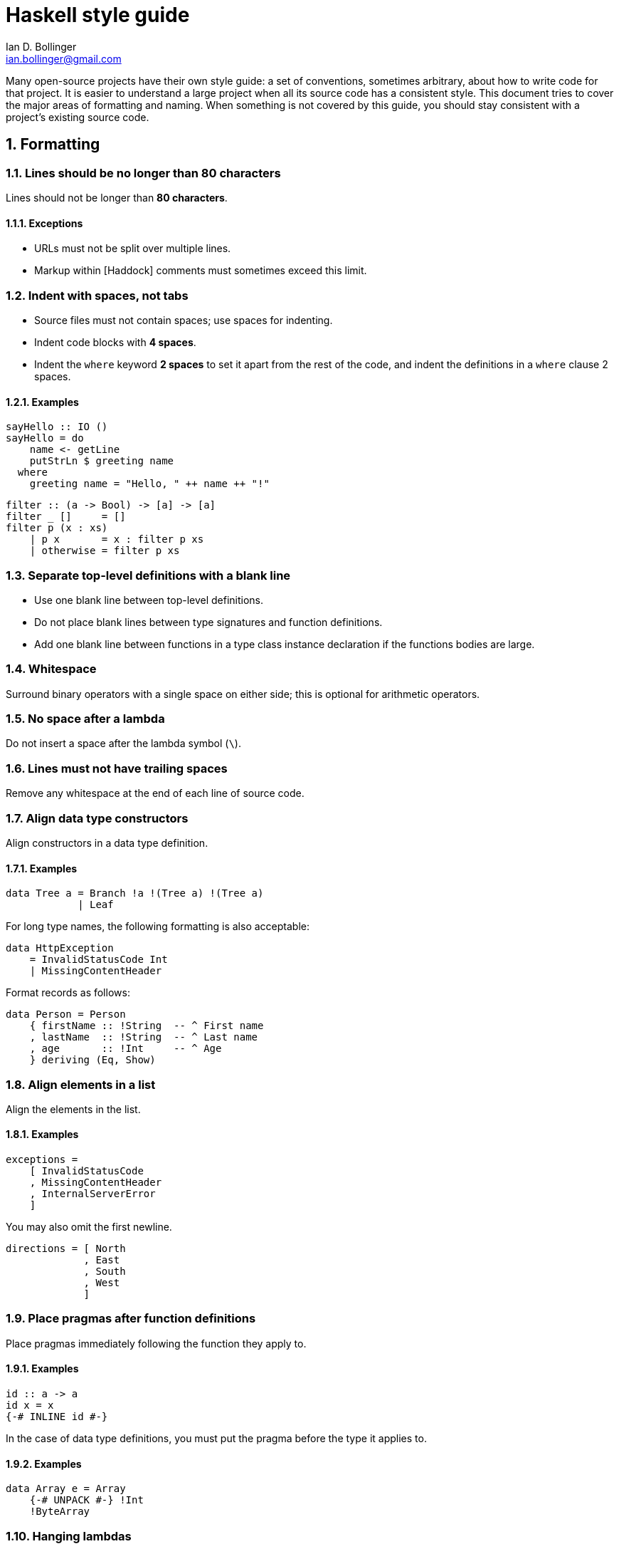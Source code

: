 Haskell style guide
===================
Ian D. Bollinger <ian.bollinger@gmail.com>
:icons:
:numbered:
:website: http://asciidoc.org/

Many open-source projects have their own style guide: a set of
conventions, sometimes arbitrary, about how to write code for that
project. It is easier to understand a large project when all its source
code has a consistent style. This document tries to cover the major
areas of formatting and naming. When something is not covered by this
guide, you should stay consistent with a project's existing source code.

:toc:

Formatting
----------

Lines should be no longer than 80 characters
~~~~~~~~~~~~~~~~~~~~~~~~~~~~~~~~~~~~~~~~~~~~

Lines should not be longer than **80 characters**.

Exceptions
^^^^^^^^^^
* URLs must not be split over multiple lines.
* Markup within [Haddock] comments must sometimes exceed this limit.

Indent with spaces, not tabs
~~~~~~~~~~~~~~~~~~~~~~~~~~~~

* Source files must not contain spaces; use spaces for indenting.
* Indent code blocks with **4 spaces**.
* Indent the `where` keyword **2 spaces** to set it apart from the rest
  of the code, and indent the definitions in a `where` clause 2 spaces.

Examples
^^^^^^^^
```haskell
sayHello :: IO ()
sayHello = do
    name <- getLine
    putStrLn $ greeting name
  where
    greeting name = "Hello, " ++ name ++ "!"
```

```haskell
filter :: (a -> Bool) -> [a] -> [a]
filter _ []     = []
filter p (x : xs)
    | p x       = x : filter p xs
    | otherwise = filter p xs
```

Separate top-level definitions with a blank line
~~~~~~~~~~~~~~~~~~~~~~~~~~~~~~~~~~~~~~~~~~~~~~~~

* Use one blank line between top-level definitions.
* Do not place blank lines between type signatures and function
  definitions.
* Add one blank line between functions in a type class instance
  declaration if the functions bodies are large.

Whitespace
~~~~~~~~~~

Surround binary operators with a single space on either side; this is
optional for arithmetic operators.

No space after a lambda
~~~~~~~~~~~~~~~~~~~~~~~

Do not insert a space after the lambda symbol (`\`).

Lines must not have trailing spaces
~~~~~~~~~~~~~~~~~~~~~~~~~~~~~~~~~~~

Remove any whitespace at the end of each line of source code.

Align data type constructors
~~~~~~~~~~~~~~~~~~~~~~~~~~~~

Align constructors in a data type definition.

Examples
^^^^^^^^
```haskell
data Tree a = Branch !a !(Tree a) !(Tree a)
            | Leaf
```

For long type names, the following formatting is also acceptable:

```haskell
data HttpException
    = InvalidStatusCode Int
    | MissingContentHeader
```

Format records as follows:

```haskell
data Person = Person
    { firstName :: !String  -- ^ First name
    , lastName  :: !String  -- ^ Last name
    , age       :: !Int     -- ^ Age
    } deriving (Eq, Show)
```

Align elements in a list
~~~~~~~~~~~~~~~~~~~~~~~~

Align the elements in the list.

Examples
^^^^^^^^
```haskell
exceptions =
    [ InvalidStatusCode
    , MissingContentHeader
    , InternalServerError
    ]
```

You may also omit the first newline.

```haskell
directions = [ North
             , East
             , South
             , West
             ]
```

Place pragmas after function definitions
~~~~~~~~~~~~~~~~~~~~~~~~~~~~~~~~~~~~~~~~

Place pragmas immediately following the function they apply to.

Examples
^^^^^^^^
```haskell
id :: a -> a
id x = x
{-# INLINE id #-}
```

In the case of data type definitions, you must put the pragma before the
type it applies to.

Examples
^^^^^^^^
```haskell
data Array e = Array
    {-# UNPACK #-} !Int
    !ByteArray
```

Hanging lambdas
~~~~~~~~~~~~~~~

You may indent the code following a "hanging" lambda.

Examples
^^^^^^^^
[source,haskell]
bar :: IO ()
bar = forM_ [1, 2, 3] $ \n -> do
          putStrLn "Here comes a number!"
          print n

[source,haskell]
foo :: IO ()
foo = alloca 10 $ \a ->
      alloca 20 $ \b ->
      cFunction a b

Export lists
~~~~~~~~~~~~

Examples
^^^^^^^^
Format export lists as follows:

[source,haskell]
module Data.Set
    (
      -- * The @Set@ type
      Set
    , empty
    , singleton

      -- * Querying
    , member
    ) where

Prefer guards and pattern matches to if expressions
~~~~~~~~~~~~~~~~~~~~~~~~~~~~~~~~~~~~~~~~~~~~~~~~~~~

Guards and pattern matches should be preferred over if-then-else
expressions where possible. Short cases should be placed on a single line
when line length allows it.

When writing non-monadic code (that is, when not using `do`), and guards
and pattern matches cannot be used, align if-then-else expressions as
you would other expressions:

[source,haskell]
foo = if ...
      then ...
      else ...

Otherwise, be consistent with the four-space indent rule. Align the
`then` and `else` keywords. Some examples:

[source,haskell]
foo = do
    someCode
    if condition
        then someMoreCode
        else someAlternativeCode

[source,haskell]
foo = bar $ \qux -> if predicate qux
    then doSomethingSilly
    else someOtherCode

The same rule applies to nested `do` blocks:

[source,haskell]
foo = do
    instruction <- decodeInstruction
    skip <- load Memory.skip
    if skip == 0x0000
        then do
            execute instruction
            addCycles $ instructionCycles instruction
        else do
            store Memory.skip 0x0000
            addCycles 1

Case expressions
~~~~~~~~~~~~~~~~

* The alternatives in a `case` expression can either be indented using
  four spaces or be aligned to the `case` keyword.
* Align arrows (`->`) when it helps readability.

Examples
^^^^^^^^
[source,haskell]
foobar = case something of
    Just j  -> foo
    Nothing -> bar

[source,haskell]
foobar = case something of
             Just j  -> foo
             Nothing -> bar

Imports
-------

Group imported modules by origin
~~~~~~~~~~~~~~~~~~~~~~~~~~~~~~~~

Imports should be grouped in the following order:

1. standard library imports
2. related third-party imports
3. local application or library specific imports

Separate import groups with a blank line
~~~~~~~~~~~~~~~~~~~~~~~~~~~~~~~~~~~~~~~~

Put a blank line between each group of imports.

Sort imports alphabetically
~~~~~~~~~~~~~~~~~~~~~~~~~~~

The imports in each import group should be sorted alphabetically by
module name.

Qualify imports or explicitly list imported symbols
~~~~~~~~~~~~~~~~~~~~~~~~~~~~~~~~~~~~~~~~~~~~~~~~~~~

Always use explicit import lists or `qualified` imports for modules from
standard and third-party libraries.

Rationale
^^^^^^^^^
This makes your code more robust against changes in imported modules.

Exceptions
^^^^^^^^^^
The `Prelude` does not need to be `qualified` or have an implicit import
list unless there is a namespace collision.

Comments
--------

Use Haddock syntax in comments
~~~~~~~~~~~~~~~~~~~~~~~~~~~~~~

Use [Haddock] syntax in comments.

Comment every exported definition
~~~~~~~~~~~~~~~~~~~~~~~~~~~~~~~~~

* Comment every top-level function&mdash;particularly exported functions.
* Provide a type signature for every top-level function.
* Comment every exported data type.
* For functions, the documentation should give enough information to apply
  the function without looking at the function's definition.

#### Examples
[source,haskell]
-- | Send a message on a socket. The socket must be in a connected state.
-- Returns the number of bytes sent. Applications are responsible for ensuring
-- that all data has been sent.
send :: Socket      -- ^ Connected socket
     -> ByteString  -- ^ Data to send
     -> IO Int      -- ^ Bytes sent

[source,haskell]
-- | Bla bla bla.
data Person = Person
    { age  :: !Int     -- ^ Age
    , name :: !String  -- ^ First name
    }

Format fields that require longer comments as follows:

[source,haskell]
data Record = Record
    { -- | This is a very very very long comment that is split over multiple
      -- lines.
      field1 :: !Text
      
      -- | This is a second very very very long comment that is split over
      -- multiple lines.
    , field2 :: !Int
    }

End-of-line comments
~~~~~~~~~~~~~~~~~~~~

* Place at least two spaces between a comment and any preceding code.
* Align comments for data type definitions.

Examples
^^^^^^^^
[source,haskell]
data Parser = Parser
    !Int         -- Current position
    !ByteString  -- Remaining input

[source,haskell]
foo :: Int -> Int
foo n = salt * 32 + 9
  where
    salt = 453645243  -- Magic hash salt.

Links
~~~~~

Use in-line links economically. You are encouraged to add links for API
names. It is not necessary to add links for all API names in a Haddock
comment. Only add a link to an API name when a user might want to click
on it. Only add links for the first occurrence of a name in a comment.

Names
-----

Use camel case for function names
~~~~~~~~~~~~~~~~~~~~~~~~~~~~~~~~~

Use camel case when naming functions.

Examples
^^^^^^^^

* `functionName`

Rationale
^^^^^^^^^
Functions in Haskell must begin with a lower case letter.

Use upper camel case for type names
~~~~~~~~~~~~~~~~~~~~~~~~~~~~~~~~~~~

Use upper camel case when naming data types and constructors.

Examples
^^^^^^^^

* `DataType`

Rationale
^^^^^^^^^
Data types and constructors in Haskell must begin with a capital letter.

Do not use all capitals for acronyms
~~~~~~~~~~~~~~~~~~~~~~~~~~~~~~~~~~~~

Only capitalize the first letter of acronyms.

Examples
^^^^^^^^
Write `HttpServer` instead of `HTTPServer`.

Rationale
^^^^^^^^^
Names containing adjacent capitals that belong to separate words may
hinder readability.

Exception
^^^^^^^^^
Two letter acronyms should have both letters capitalized&mdash;for
example, `IO`.

Use the singular for module names
~~~~~~~~~~~~~~~~~~~~~~~~~~~~~~~~~

Use the singular when naming modules.

Examples
^^^^^^^^
* Use `Data.Map` instead of `Data.Maps`.
* Use `Data.ByteString.Internal` instead of `Data.ByteString.Internals`.

Strictness
----------

By default, use strict data types and lazy functions.

Make data types strict by default
~~~~~~~~~~~~~~~~~~~~~~~~~~~~~~~~~

Constructor fields should be strict unless there is an explicit reason
to make them lazy.

[source,haskell]
-- Good
data Point = Point
    { pointX :: !Double  -- ^ X coordinate
    , pointY :: !Double  -- ^ Y coordinate
    }

[source,haskell]
-- Bad
data Point = Point
    { pointX :: Double  -- ^ X coordinate
    , pointY :: Double  -- ^ Y coordinate
    }

Additionally, unpacking simple fields often improves performance and
reduces memory usage:

[source,haskell]
data Point = Point
    { pointX :: {-# UNPACK #-} !Double  -- ^ X coordinate
    , pointY :: {-# UNPACK #-} !Double  -- ^ Y coordinate
    }

As an alternative to the [`UNPACK`] pragma, you may place

[source,haskell]
{-# OPTIONS_GHC -funbox-strict-fields #-}

at the top of the file. Including this flag in the file itself instead
of in the `.cabal` file is preferable as the optimization will be
applied even if someone compiles the file using other means (in other
words, the optimization is attached to the source code it belongs to).

Note that [`-funbox-strict-fields`] applies to all strict fields, not
just small fields such as `Double` or `Int`. If you are using GHC 7.4 or
later, you can use [`NOUNPACK`] to selectively opt-out for the unpacking
enabled by `-funbox-strict-fields`.

[`UNPACK`]: http://www.haskell.org/ghc/docs/latest/html/users_guide/pragmas.html#unpack-pragma
[`-funbox-strict-fields`]: http://www.haskell.org/ghc/docs/latest/html/users_guide/flag-reference.html#options-f-compact
[`NOUNPACK`]: http://www.haskell.org/ghc/docs/latest/html/users_guide/pragmas.html#nounpack-pragma

Rationale
^^^^^^^^^
This avoids many common pitfalls caused by too much laziness and reduces
the amount of time the programmer has to spend thinking about evaluation
order.

Make function arguments lazy by default
~~~~~~~~~~~~~~~~~~~~~~~~~~~~~~~~~~~~~~~

Make function arguments lazy unless you explicitly need them to be
strict.

Examples
^^^^^^^^
The most common case when you need strict function arguments is in
recursion with an accumulator:

[source,haskell]
mysum :: [Int] -> Int
mysum = go 0
  where
    go !acc []      = acc
    go acc (x : xs) = go (acc + x) xs

Miscellaneous
-------------

Avoid over-using point-free style
~~~~~~~~~~~~~~~~~~~~~~~~~~~~~~~~~

[Point-free style] should be avoided when it inhibits readability.

[Point-free style]: http://www.haskell.org/haskellwiki/Pointfree

Examples
^^^^^^^^
Prefer `f x = g . h x` to `f = (g .) . h`, which is harder to read.

Code must be warning-free
~~~~~~~~~~~~~~~~~~~~~~~~~

Code must not produce warnings when compiled with [`-Wall`].

[`-Wall`]: http://www.haskell.org/ghc/docs/latest/html/users_guide/options-sanity.html

Rationale
^^^^^^^^^
Ignoring warnings that are false positives or benign can eventually
make it difficult to identify warnings that are serious.

Do not escape newlines in strings
~~~~~~~~~~~~~~~~~~~~~~~~~~~~~~~~~

Escaped newlines will make using the [`CPP`] language extension
impossible.

[`CPP`]: http://www.haskell.org/ghc/docs/latest/html/users_guide/options-phases.html#c-pre-processor


[Haddock]: http://www.haskell.org/haddock/
